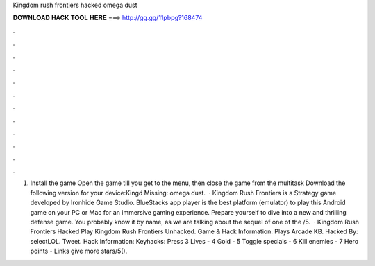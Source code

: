 Kingdom rush frontiers hacked omega dust

𝐃𝐎𝐖𝐍𝐋𝐎𝐀𝐃 𝐇𝐀𝐂𝐊 𝐓𝐎𝐎𝐋 𝐇𝐄𝐑𝐄 ===> http://gg.gg/11pbpg?168474

.

.

.

.

.

.

.

.

.

.

.

.

1. Install the game Open the game till you get to the menu, then close the game from the multitask Download the following version for your device:Kingd Missing: omega dust.  · Kingdom Rush Frontiers is a Strategy game developed by Ironhide Game Studio. BlueStacks app player is the best platform (emulator) to play this Android game on your PC or Mac for an immersive gaming experience. Prepare yourself to dive into a new and thrilling defense game. You probably know it by name, as we are talking about the sequel of one of the /5.  · Kingdom Rush Frontiers Hacked Play Kingdom Rush Frontiers Unhacked. Game & Hack Information. Plays Arcade KB. Hacked By: selectLOL. Tweet. Hack Information: Keyhacks: Press 3 Lives - 4 Gold - 5 Toggle specials - 6 Kill enemies - 7 Hero points - Links give more stars/5().